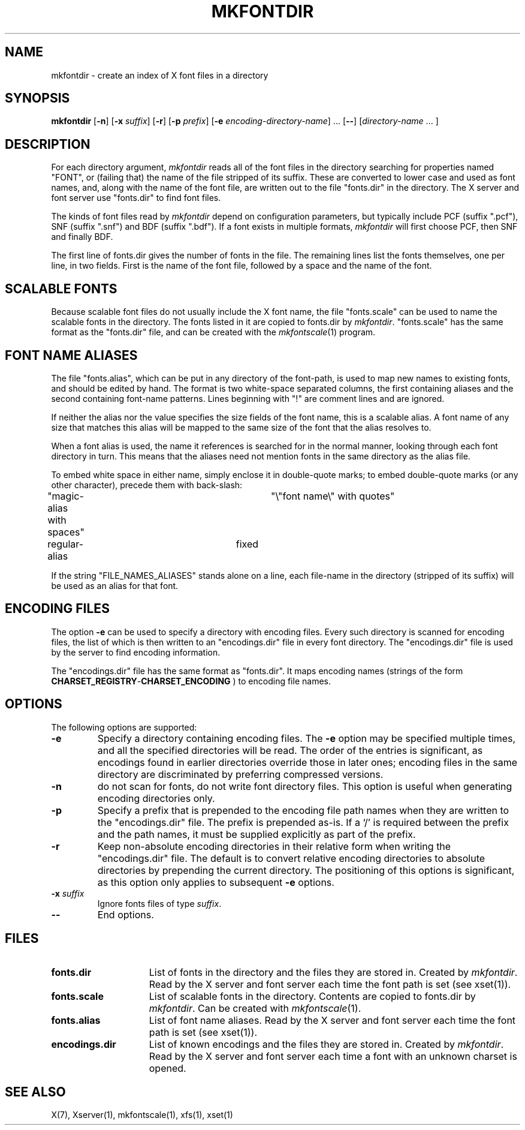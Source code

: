 .\" Copyright 1993, 1994, 1998  The Open Group
.\"
.\" Permission to use, copy, modify, distribute, and sell this software and its
.\" documentation for any purpose is hereby granted without fee, provided that
.\" the above copyright notice appear in all copies and that both that
.\" copyright notice and this permission notice appear in supporting
.\" documentation.
.\"
.\" The above copyright notice and this permission notice shall be included
.\" in all copies or substantial portions of the Software.
.\"
.\" THE SOFTWARE IS PROVIDED "AS IS", WITHOUT WARRANTY OF ANY KIND, EXPRESS
.\" OR IMPLIED, INCLUDING BUT NOT LIMITED TO THE WARRANTIES OF
.\" MERCHANTABILITY, FITNESS FOR A PARTICULAR PURPOSE AND NONINFRINGEMENT.
.\" IN NO EVENT SHALL THE OPEN GROUP BE LIABLE FOR ANY CLAIM, DAMAGES OR
.\" OTHER LIABILITY, WHETHER IN AN ACTION OF CONTRACT, TORT OR OTHERWISE,
.\" ARISING FROM, OUT OF OR IN CONNECTION WITH THE SOFTWARE OR THE USE OR
.\" OTHER DEALINGS IN THE SOFTWARE.
.\"
.\" Except as contained in this notice, the name of The Open Group shall
.\" not be used in advertising or otherwise to promote the sale, use or
.\" other dealings in this Software without prior written authorization
.\" from The Open Group.
.\"
.TH MKFONTDIR 1 "mkfontdir 1.0.7" "X Version 11"
.SH NAME
mkfontdir \- create an index of X font files in a directory
.SH SYNOPSIS
.B "mkfontdir"
.RB [ \-n ]
.RB [ \-x
.IR suffix ]
.RB [ \-r ]
.RB [ \-p
.IR prefix ]
.RB [ \-e
.IR encoding-directory-name ]
\&\|.\|.\|.
.RB [ \-\- ]
.RI [ directory-name
\&\|.\|.\|. ]
.SH DESCRIPTION
For each directory argument,
.I mkfontdir
reads all of the font files in the
directory searching for properties named "FONT", or (failing that) the name
of the file stripped of its suffix.  These are converted to lower case and
used as font names, and,
along with the name of the font file, are
written out to the file "fonts.dir" in the directory.
The X server and font server use "fonts.dir" to find font files.
.PP
The kinds of font files read by
.I mkfontdir
depend on configuration
parameters, but typically include PCF (suffix ".pcf"), SNF (suffix ".snf")
and BDF (suffix ".bdf").  If a font exists in multiple formats,
.I mkfontdir
will first choose PCF, then SNF and finally BDF.
.PP
The first line of fonts.dir gives the number of fonts in the file.
The remaining lines list the fonts themselves, one per line, in two
fields.  First is the name of the font file, followed by a space and
the name of the font.
.SH "SCALABLE FONTS"
Because scalable font files do not usually include the X font name, the
file "fonts.scale" can be used to name the scalable fonts in the
directory.
The fonts listed in it are copied to fonts.dir by
.IR mkfontdir .
"fonts.scale" has the same format as the "fonts.dir" file, and can be
created with the
.IR mkfontscale (1)
program.
.SH "FONT NAME ALIASES"
The file "fonts.alias", which can be put in any directory of the font-path, is
used to map new names to existing fonts, and should be edited by hand.  The
format is two white-space separated columns, the
first containing aliases and the second containing font-name patterns.
Lines beginning with "!" are comment lines and are ignored.
.PP
If neither the alias nor the value specifies the size fields of the
font name, this is a scalable alias.  A font name of any size that
matches this alias will be mapped to the same size of the font that
the alias resolves to.
.PP
When a font alias is used, the name it references is searched for in the normal
manner, looking through each font directory in turn.  This means that the
aliases need not mention fonts in the same directory as the alias file.
.PP
To embed white space in either name, simply enclose it in double-quote
marks; to embed double-quote marks (or any other character), precede them
with back-slash:
.PP
.nf
"magic-alias with spaces"	"\\"font name\\" with quotes"
regular-alias			fixed
.fi
.PP
If the string "FILE_NAMES_ALIASES" stands alone on a line, each file-name
in the directory (stripped of its suffix) will be used as an alias for
that font.
.SH ENCODING FILES
The option
.B -e
can be used to specify a directory with encoding files.  Every such
directory is scanned for encoding files, the list of which is then
written to an "encodings.dir" file in every font directory.  The
"encodings.dir" file is used by the server to find encoding
information.
.PP
The "encodings.dir" file has the same format as "fonts.dir".
It maps encoding names (strings of the form
.BI CHARSET_REGISTRY \- CHARSET_ENCODING
) to encoding file names.
.SH OPTIONS
The following options are supported:
.TP
.B \-e
Specify a directory containing encoding files.  The
.B \-e
option may be specified multiple times, and all the specified
directories will be read.  The order of the entries is significant, as
encodings found in earlier directories override those in later ones;
encoding files in the same directory are discriminated by preferring
compressed versions.
.TP
.B \-n
do not scan for fonts, do not write font directory files.  This option
is useful when generating encoding directories only.
.TP
.B \-p
Specify a prefix that is prepended to the encoding file path names
when they are written to the "encodings.dir" file.  The prefix is
prepended as-is.  If a `/' is required between the prefix and the path
names, it must be supplied explicitly as part of the prefix.
.TP
.B \-r
Keep non-absolute encoding directories in their relative form when
writing the "encodings.dir" file.  The default is to convert relative
encoding directories to absolute directories by prepending the current
directory.  The positioning of this options is significant, as this
option only applies to subsequent
.B \-e
options.
.TP
.BI "\-x " suffix
Ignore fonts files of type
.IR suffix .
.TP
.B \-\-
End options.
.SH FILES
.TP 15
.B fonts.dir
List of fonts in the directory and the files they are stored in.
Created by \fImkfontdir\fP.  Read by the X server and font server each
time the font path is set (see xset(1)).
.TP 15
.B fonts.scale
List of scalable fonts in the directory.  Contents are copied to
fonts.dir by \fImkfontdir\fP.   Can be created with
.IR mkfontscale (1).
.TP 15
.B fonts.alias
List of font name aliases.
Read by the X server and font server each
time the font path is set (see xset(1)).
.TP 15
.B encodings.dir
List of known encodings and the files they are stored in.
Created by \fImkfontdir\fP.  Read by the X server and font server each
time a font with an unknown charset is opened.
.SH "SEE ALSO"
X(7), Xserver(1), mkfontscale(1), xfs(1), xset(1)
